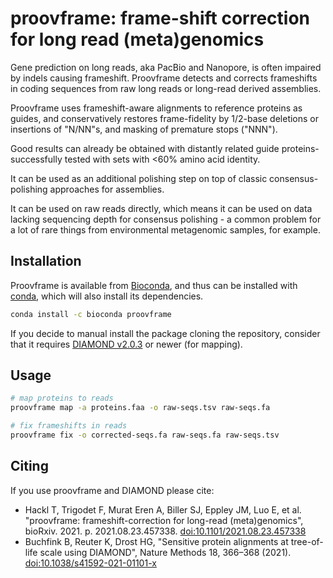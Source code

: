 * proovframe: frame-shift correction for long read (meta)genomics

Gene prediction on long reads, aka PacBio and Nanopore, is often impaired by
indels causing frameshift. Proovframe detects and corrects frameshifts in coding
sequences from raw long reads or long-read derived assemblies.  

#+ATTR_HTML: :width 600px
[[file:implementation.png]]

Proovframe uses frameshift-aware alignments to reference proteins as guides, and
conservatively restores frame-fidelity by 1/2-base deletions or insertions of
"N/NN"s, and masking of premature stops ("NNN").

Good results can already be obtained with distantly related guide proteins-
successfully tested with sets with <60% amino acid identity.

It can be used as an additional polishing step on top of classic
consensus-polishing approaches for assemblies.

It can be used on raw reads directly, which means it can be used on data lacking
sequencing depth for consensus polishing - a common problem for a lot of rare
things from environmental metagenomic samples, for example.
 

** Installation

Proovframe is available from 
[[https://bioconda.github.io/recipes/proovframe/README.html][Bioconda]], and thus can
be installed with 
[[https://docs.conda.io/projects/conda/en/latest/user-guide/concepts/installing-with-conda.html][conda]],
which will also install its dependencies.

#+begin_src sh
conda install -c bioconda proovframe
#+end_src

If you decide to manual install the package cloning the repository,
consider that it requires [[https://github.com/bbuchfink/diamond][DIAMOND v2.0.3]] 
or newer (for mapping).

** Usage 

#+begin_src sh
# map proteins to reads
proovframe map -a proteins.faa -o raw-seqs.tsv raw-seqs.fa

# fix frameshifts in reads
proovframe fix -o corrected-seqs.fa raw-seqs.fa raw-seqs.tsv
#+end_src

** Citing

If you use proovframe and DIAMOND please cite: 

- Hackl T, Trigodet F, Murat Eren A, Biller SJ, Eppley JM, Luo E, et al. "proovframe: frameshift-correction for long-read (meta)genomics", bioRxiv. 2021. p. 2021.08.23.457338. doi:10.1101/2021.08.23.457338
- Buchfink B, Reuter K, Drost HG, "Sensitive protein alignments at tree-of-life scale using DIAMOND", Nature Methods 18, 366–368 (2021). doi:10.1038/s41592-021-01101-x
